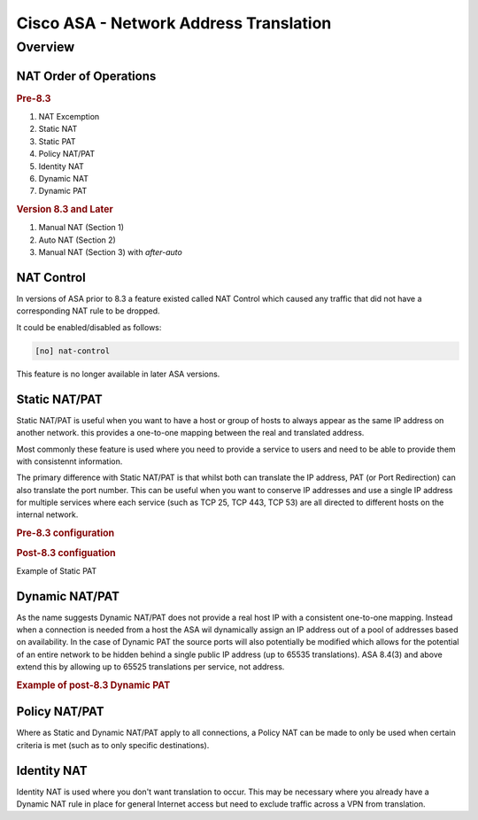 =======================================
Cisco ASA - Network Address Translation
=======================================

Overview
========

NAT Order of Operations
-----------------------

.. rubric:: Pre-8.3

#. NAT Excemption
#. Static NAT
#. Static PAT
#. Policy NAT/PAT
#. Identity NAT
#. Dynamic NAT
#. Dynamic PAT

.. rubric:: Version 8.3 and Later

#. Manual NAT (Section 1)
#. Auto NAT (Section 2)
#. Manual NAT (Section 3) with *after-auto*


NAT Control
-----------

In versions of ASA prior to 8.3 a feature existed called NAT Control which
caused any traffic that did not have a corresponding NAT rule to be dropped.

It could be enabled/disabled as follows:

.. code-block:: none

  [no] nat-control

This feature is no longer available in later ASA versions.

Static NAT/PAT
--------------

Static NAT/PAT is useful when you want to have a host or group of hosts to
always appear as the same IP address on another network.  this provides a
one-to-one mapping between the real and translated address.

Most commonly these feature is used  where you need to provide a service to
users and need to be able to provide them with consistennt information.

The primary difference with Static NAT/PAT is that whilst both can translate the
IP address, PAT (or Port Redirection) can also translate the port number.  This
can be useful when you want to conserve IP addresses and use a single IP address
for multiple services where each service (such as TCP 25, TCP 443, TCP 53) are
all directed to different hosts on the internal network.

.. rubric:: Pre-8.3 configuration

.. code-block:: none

.. rubric:: Post-8.3 configuation

Example of Static PAT


Dynamic NAT/PAT
---------------

As the name suggests Dynamic NAT/PAT does  not provide a real host IP with a
consistent one-to-one mapping.  Instead when a connection is needed from a
host the ASA wil dynamically assign an IP address out of a pool of addresses
based on availability.  In the case of Dynamic PAT the source ports will also
potentially be modified which allows for the potential of an entire network
to be hidden behind a single public IP address (up to 65535 translations). ASA
8.4(3) and above extend this by allowing up to 65525 translations per service,
not address.

.. rubric:: Example of post-8.3 Dynamic PAT

.. code-block:: none
  object-network <obj-name>
    host <ip>
    nat (real-interface, translated-interface) interface service <protocol> <service> <service>

Policy NAT/PAT
--------------

Where as Static and Dynamic NAT/PAT apply to all connections, a Policy NAT can
be made to only be used when certain criteria is met (such as to only specific
destinations).

Identity NAT
------------

Identity NAT is used where you don't want translation to occur. This may be
necessary where you already have a Dynamic  NAT rule in place for general
Internet access but need to exclude traffic across a VPN from translation.
